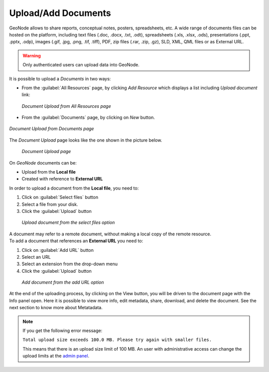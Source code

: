 .. _uploading-documents:

Upload/Add Documents
====================

GeoNode allows to share reports, conceptual notes, posters, spreadsheets, etc. A wide range of documents files can be hosted on the platform, including text files (.doc, .docx, .txt, .odt), spreadsheets (.xls, .xlsx, .ods), presentations (.ppt, .pptx, .odp), images (.gif, .jpg, .png, .tif, .tiff), PDF, zip files (.rar, .zip, .gz), SLD, XML, QML files or as External URL.

.. warning:: Only authenticated users can upload data into GeoNode.

It is possible to upload a *Documents* in two ways:

- From the :guilabel:`All Resources` page, by clicking *Add Resource* which displays a list including `Upload document` link:

  .. figure:: img/upload_document_link.png
      :align: center

      *Document Upload from All Resources page*

- From the :guilabel:`Documents` page, by clicking on *New* button.

.. figure:: img/upload_document.png
      :align: center

      *Document Upload from Documents page*

The *Document Upload* page looks like the one shown in the picture below.

  .. figure:: img/document_upload_page.png
      :align: center

      *Document Upload page*

On *GeoNode* documents can be:

* Upload from the **Local file**

* Created with reference to **External URL** 


In order to upload a document from the **Local file**, you need to:

#. Click on :guilabel:`Select files` button
#. Select a file from your disk.
#. Click the :guilabel:`Upload` button

  .. figure:: img/select_files.png
      :align: center

      *Upload document from the select files option*

| A document may refer to a remote document, without making a local copy of the remote resource.
| To add a document that references an **External URL** you need to:

#. Click on :guilabel:`Add URL` button
#. Select an URL
#. Select an extension from the drop-down menu 
#. Click the :guilabel:`Upload` button

  .. figure:: img/add_url.png
      :align: center

      *Add document from the add URL option*

At the end of the uploading process, by clicking on the View button, you will be driven to the document page with the Info panel open. Here it is possible to view more info, edit metadata, share, download, and delete the document. See the next section to know more about Metatadata.

.. note:: If you get the following error message:

     ``Total upload size exceeds 100.0 MB. Please try again with smaller files.``
     
     This means that there is an upload size limit of 100 MB. An user with administrative access can change the upload limits at the `admin panel <../../admin/upload-size-limits/index.html#upload-size-limits>`__.
